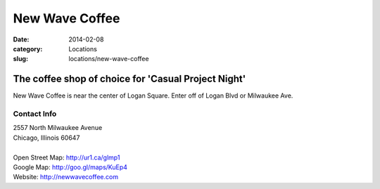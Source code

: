 New Wave Coffee
===============

:date: 2014-02-08
:category: Locations
:slug: locations/new-wave-coffee

The coffee shop of choice for 'Casual Project Night'
----------------------------------------------------
New Wave Coffee is near the center of Logan Square. Enter off of Logan Blvd or
Milwaukee Ave.

Contact Info
************

|  2557 North Milwaukee Avenue
|  Chicago, Illinois 60647
|
|  Open Street Map: http://ur1.ca/glmp1
|  Google Map: http://goo.gl/maps/KuEp4
|  Website: http://newwavecoffee.com



